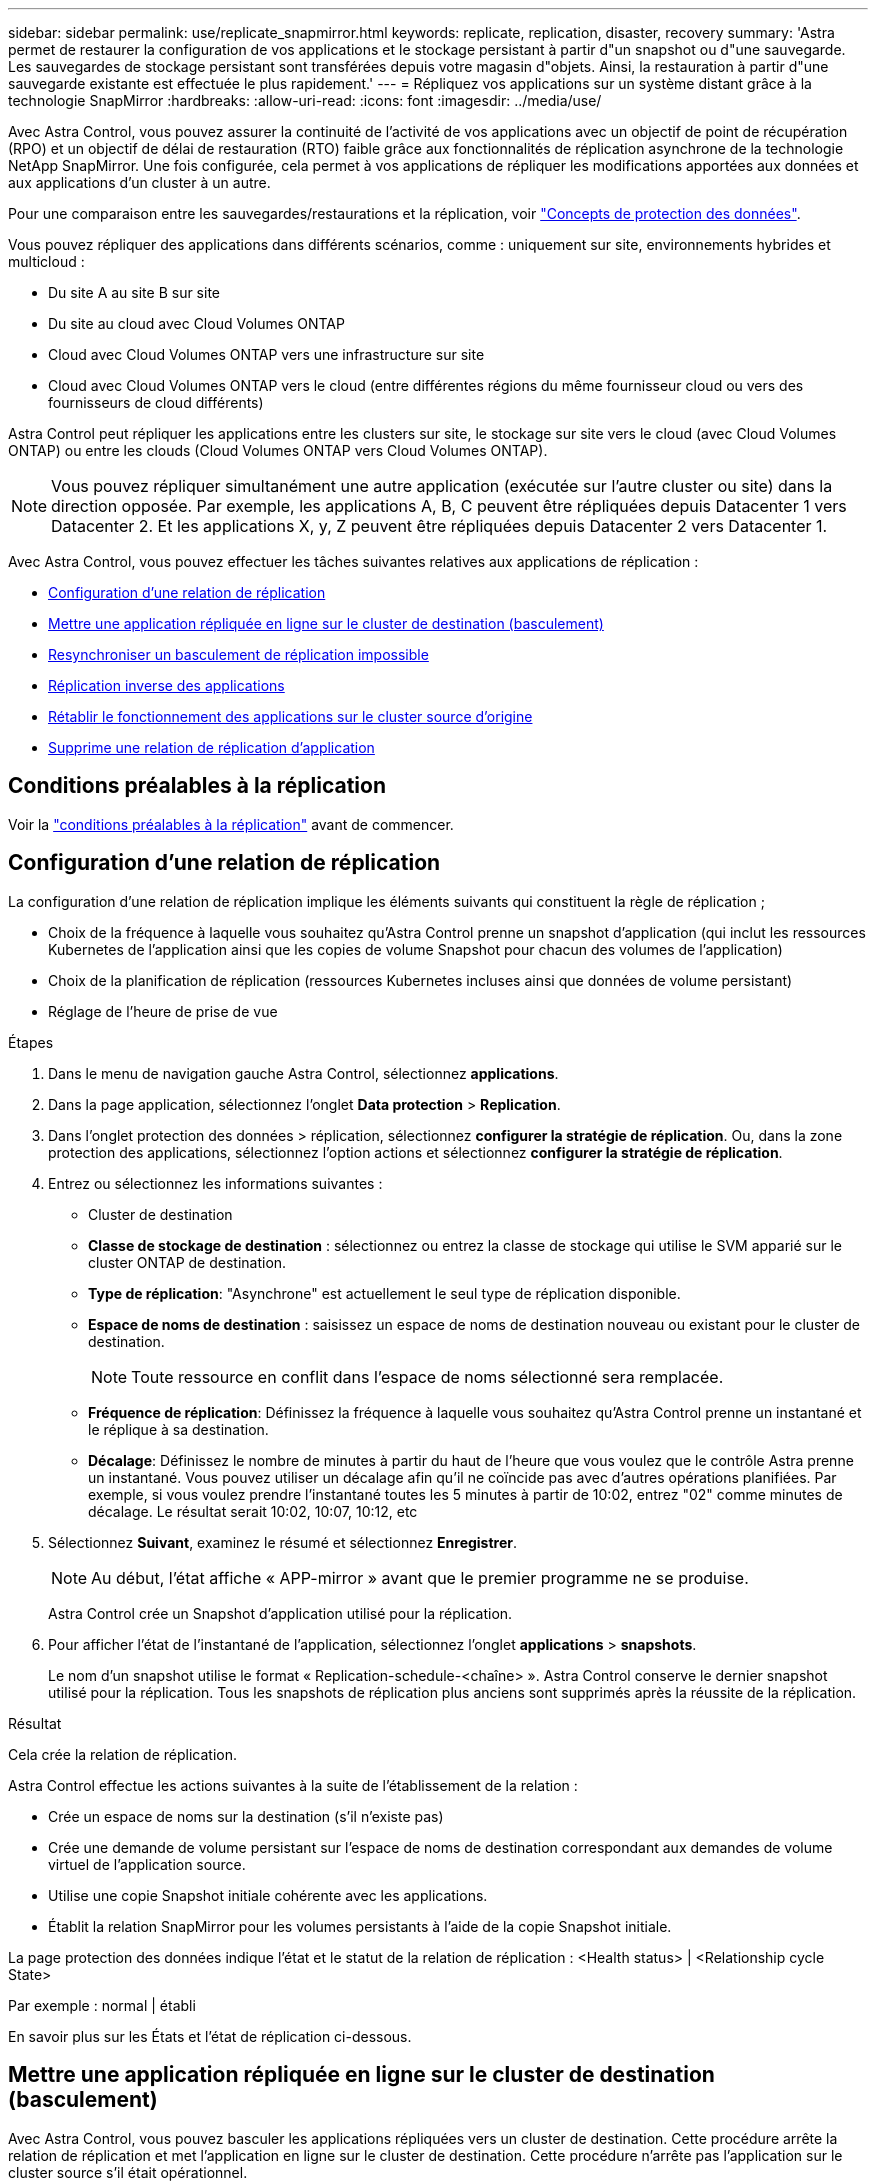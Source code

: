 ---
sidebar: sidebar 
permalink: use/replicate_snapmirror.html 
keywords: replicate, replication, disaster, recovery 
summary: 'Astra permet de restaurer la configuration de vos applications et le stockage persistant à partir d"un snapshot ou d"une sauvegarde. Les sauvegardes de stockage persistant sont transférées depuis votre magasin d"objets. Ainsi, la restauration à partir d"une sauvegarde existante est effectuée le plus rapidement.' 
---
= Répliquez vos applications sur un système distant grâce à la technologie SnapMirror
:hardbreaks:
:allow-uri-read: 
:icons: font
:imagesdir: ../media/use/


[role="lead"]
Avec Astra Control, vous pouvez assurer la continuité de l'activité de vos applications avec un objectif de point de récupération (RPO) et un objectif de délai de restauration (RTO) faible grâce aux fonctionnalités de réplication asynchrone de la technologie NetApp SnapMirror. Une fois configurée, cela permet à vos applications de répliquer les modifications apportées aux données et aux applications d'un cluster à un autre.

Pour une comparaison entre les sauvegardes/restaurations et la réplication, voir link:../concepts/data-protection.html["Concepts de protection des données"].

Vous pouvez répliquer des applications dans différents scénarios, comme : uniquement sur site, environnements hybrides et multicloud :

* Du site A au site B sur site
* Du site au cloud avec Cloud Volumes ONTAP
* Cloud avec Cloud Volumes ONTAP vers une infrastructure sur site
* Cloud avec Cloud Volumes ONTAP vers le cloud (entre différentes régions du même fournisseur cloud ou vers des fournisseurs de cloud différents)


Astra Control peut répliquer les applications entre les clusters sur site, le stockage sur site vers le cloud (avec Cloud Volumes ONTAP) ou entre les clouds (Cloud Volumes ONTAP vers Cloud Volumes ONTAP).


NOTE: Vous pouvez répliquer simultanément une autre application (exécutée sur l'autre cluster ou site) dans la direction opposée. Par exemple, les applications A, B, C peuvent être répliquées depuis Datacenter 1 vers Datacenter 2. Et les applications X, y, Z peuvent être répliquées depuis Datacenter 2 vers Datacenter 1.

Avec Astra Control, vous pouvez effectuer les tâches suivantes relatives aux applications de réplication :

* <<Configuration d'une relation de réplication>>
* <<Mettre une application répliquée en ligne sur le cluster de destination (basculement)>>
* <<Resynchroniser un basculement de réplication impossible>>
* <<Réplication inverse des applications>>
* <<Rétablir le fonctionnement des applications sur le cluster source d'origine>>
* <<Supprime une relation de réplication d'application>>




== Conditions préalables à la réplication

Voir la link:../get-started/requirements.html#replication-prerequisites["conditions préalables à la réplication"] avant de commencer.



== Configuration d'une relation de réplication

La configuration d'une relation de réplication implique les éléments suivants qui constituent la règle de réplication ;

* Choix de la fréquence à laquelle vous souhaitez qu'Astra Control prenne un snapshot d'application (qui inclut les ressources Kubernetes de l'application ainsi que les copies de volume Snapshot pour chacun des volumes de l'application)
* Choix de la planification de réplication (ressources Kubernetes incluses ainsi que données de volume persistant)
* Réglage de l'heure de prise de vue


.Étapes
. Dans le menu de navigation gauche Astra Control, sélectionnez *applications*.
. Dans la page application, sélectionnez l'onglet *Data protection* > *Replication*.
. Dans l'onglet protection des données > réplication, sélectionnez *configurer la stratégie de réplication*. Ou, dans la zone protection des applications, sélectionnez l'option actions et sélectionnez *configurer la stratégie de réplication*.
. Entrez ou sélectionnez les informations suivantes :
+
** Cluster de destination
** *Classe de stockage de destination* : sélectionnez ou entrez la classe de stockage qui utilise le SVM apparié sur le cluster ONTAP de destination.
** *Type de réplication*: "Asynchrone" est actuellement le seul type de réplication disponible. 
** *Espace de noms de destination* : saisissez un espace de noms de destination nouveau ou existant pour le cluster de destination.
+

NOTE: Toute ressource en conflit dans l'espace de noms sélectionné sera remplacée. 

** *Fréquence de réplication*: Définissez la fréquence à laquelle vous souhaitez qu'Astra Control prenne un instantané et le réplique à sa destination.
** *Décalage*: Définissez le nombre de minutes à partir du haut de l'heure que vous voulez que le contrôle Astra prenne un instantané. Vous pouvez utiliser un décalage afin qu'il ne coïncide pas avec d'autres opérations planifiées. Par exemple, si vous voulez prendre l'instantané toutes les 5 minutes à partir de 10:02, entrez "02" comme minutes de décalage. Le résultat serait 10:02, 10:07, 10:12, etc


. Sélectionnez *Suivant*, examinez le résumé et sélectionnez *Enregistrer*.
+

NOTE: Au début, l'état affiche « APP-mirror » avant que le premier programme ne se produise.

+
Astra Control crée un Snapshot d'application utilisé pour la réplication.

. Pour afficher l'état de l'instantané de l'application, sélectionnez l'onglet *applications* > *snapshots*.
+
Le nom d'un snapshot utilise le format « Replication-schedule-<chaîne> ». Astra Control conserve le dernier snapshot utilisé pour la réplication. Tous les snapshots de réplication plus anciens sont supprimés après la réussite de la réplication.



.Résultat
Cela crée la relation de réplication.

Astra Control effectue les actions suivantes à la suite de l'établissement de la relation :

* Crée un espace de noms sur la destination (s'il n'existe pas)
* Crée une demande de volume persistant sur l'espace de noms de destination correspondant aux demandes de volume virtuel de l'application source.
* Utilise une copie Snapshot initiale cohérente avec les applications.
* Établit la relation SnapMirror pour les volumes persistants à l'aide de la copie Snapshot initiale.


La page protection des données indique l'état et le statut de la relation de réplication : <Health status> | <Relationship cycle State>

Par exemple : normal | établi

En savoir plus sur les États et l'état de réplication ci-dessous.



== Mettre une application répliquée en ligne sur le cluster de destination (basculement)

Avec Astra Control, vous pouvez basculer les applications répliquées vers un cluster de destination. Cette procédure arrête la relation de réplication et met l'application en ligne sur le cluster de destination. Cette procédure n'arrête pas l'application sur le cluster source s'il était opérationnel.

.Étapes
. Dans le menu de navigation gauche Astra Control, sélectionnez *applications*.
. Dans la page application, sélectionnez l'onglet *Data protection* > *Replication*.
. Dans l'onglet protection des données > réplication, dans le menu actions, sélectionnez *basculer*.
. Dans la page basculement, consultez les informations et sélectionnez *basculer*.


.Résultat
Les actions suivantes se produisent suite à la procédure de basculement :

* Sur le cluster de destination, l'application démarre en fonction du dernier snapshot répliqué.
* Le cluster source et l'app (si opérationnel) ne sont pas arrêtés et continuent à fonctionner.
* L'état de réplication passe à « basculement » puis à « basculement » une fois terminé.
* La stratégie de protection de l'application source est copiée vers l'application de destination en fonction des planifications présentes sur l'application source au moment du basculement.
* Astra Control affiche l'application sur les clusters source et de destination et son état de santé respectif.




== Resynchroniser un basculement de réplication impossible

L'opération de resynchronisation rétablit la relation de réplication. Vous pouvez choisir la source de la relation pour conserver les données sur le cluster source ou destination. Cette opération rétablit les relations SnapMirror pour démarrer la réplication du volume dans le sens de votre choix.

Le processus arrête l'application sur le nouveau cluster de destination avant de rétablir la réplication.


NOTE: Pendant le processus de resynchronisation, l'état du cycle de vie apparaît comme « établissement ».

.Étapes
. Dans le menu de navigation gauche Astra Control, sélectionnez *applications*.
. Dans la page application, sélectionnez l'onglet *Data protection* > *Replication*.
. Dans l'onglet protection des données > réplication, dans le menu actions, sélectionnez *Resync*.
. Dans la page Resync, sélectionnez l'instance d'application source ou de destination contenant les données que vous souhaitez conserver.
+

CAUTION: Choisissez soigneusement la source de resynchronisation, car les données de la destination sont écrasées.

. Sélectionnez *Resync* pour continuer.
. Tapez « resynchroniser » pour confirmer.
. Sélectionnez *Oui, resynchronisation* pour terminer.


.Résultat
* La page réplication affiche « établissement » comme état de réplication.
* Astra Control arrête l'application sur le nouveau cluster de destination.
* Astra Control rétablit le processus de réplication du volume persistant dans la direction sélectionnée à l'aide de la resynchronisation de SnapMirror.
* La page réplication affiche la relation mise à jour.




== Réplication inverse des applications

Il s'agit de l'opération planifiée pour déplacer l'application vers le cluster de destination tout en conservant la réplication arrière vers le cluster source d'origine. Astra Control arrête l'application du cluster source et réplique les données vers la destination avant de basculer l'application vers le cluster de destination.

Dans ce cas, vous permutez la source et la destination. Le cluster source d'origine devient le nouveau cluster cible, et le cluster destination d'origine devient le nouveau cluster source.

.Étapes
. Dans le menu de navigation gauche Astra Control, sélectionnez *applications*.
. Dans la page application, sélectionnez l'onglet *Data protection* > *Replication*.
. Dans l'onglet protection des données > réplication, dans le menu actions, sélectionnez *réplication inverse*.
. Dans la page réplication inverse, vérifiez les informations et sélectionnez *réplication inverse* pour continuer.


.Résultat
Les actions suivantes se produisent suite à la réplication inverse :

* Une copie Snapshot est réalisée des ressources Kubernetes de l'application source d'origine.
* Les pods de l'application source d'origine sont « interrompus » en supprimant les ressources Kubernetes de l'application (laissant les demandes de volume persistant et les volumes persistants en place).
* Une fois les pods arrêtés, des snapshots des volumes de l'application sont pris et répliqués.
* Les relations SnapMirror sont rompues, les volumes de destination étant prêts pour la lecture/l'écriture.
* Les ressources Kubernetes de l'application sont restaurées à partir d'un snapshot pré-arrêt, en utilisant les données de volume répliquées après l'arrêt de l'application source d'origine.
* La réplication est rétablie dans la direction inverse.




== Rétablir le fonctionnement des applications sur le cluster source d'origine

Avec Astra Control, vous pouvez obtenir un retour après une opération de basculement en utilisant la séquence d'opérations suivante. Dans ce flux de production, pour restaurer la direction de réplication d'origine, Astra Control réplique (resynchronc) toute application redevient le cluster source d'origine avant d'inverser la direction de réplication.

Ce processus commence par une relation qui a terminé un basculement vers une destination et implique les étapes suivantes :

* Commencer par un état de basculement défaillant.
* Resynchroniser la relation.
* Inverser la réplication.


.Étapes
. Dans le menu de navigation gauche Astra Control, sélectionnez *applications*.
. Dans la page application, sélectionnez l'onglet *Data protection* > *Replication*.
. Dans l'onglet protection des données > réplication, dans le menu actions, sélectionnez *Resync*.
. Pour permettre un basculement en arrière, choisissez l'application défaillante comme source de l'opération de resynchronisation (qui préserve toutes les données écrites après le basculement).
. Tapez « resynchroniser » pour confirmer.
. Sélectionnez *Oui, resynchronisation* pour terminer.
. Une fois la resynchronisation terminée, dans l'onglet protection des données > réplication, dans le menu actions, sélectionnez *réplication inverse*.
. Dans la page réplication inverse, vérifiez les informations et sélectionnez *réplication inverse*.


.Résultat
Cette action associe les résultats des opérations de resynchronisation et de « relation inversée » pour que l'application soit en ligne sur le cluster source d'origine et que la réplication reprend au cluster de destination d'origine.



== Supprime une relation de réplication d'application

La suppression de la relation se traduit par deux applications distinctes sans relation entre elles.

.Étapes
. Dans le menu de navigation gauche Astra Control, sélectionnez *applications*.
. Dans la page application, sélectionnez l'onglet *Data protection* > *Replication*.
. Dans l'onglet protection des données > réplication, dans la zone protection des applications ou dans le diagramme de relations, sélectionnez *Supprimer la relation de réplication*.


.Résultat
Les actions suivantes se produisent suite à la suppression d'une relation de réplication :

* Si la relation est établie mais que l'application n'a pas encore été mise en ligne sur le cluster de destination (échec), Astra Control conserve les demandes de volume persistant créées lors de l'initialisation, laisse une application gérée « vide » sur le cluster de destination et conserve l'application de destination pour conserver les sauvegardes qui pourraient avoir été créées.
* Si l'application a été mise en ligne sur le cluster de destination (avec échec), Astra Control conserve les demandes de volume persistant et les applications de destination. Les applications source et de destination sont désormais traitées comme des applications indépendantes. Les planifications de sauvegarde restent sur les deux applications mais ne sont pas associées les unes aux autres. 




== État de santé des relations de réplication et état du cycle de vie des relations

Astra Control affiche l'état de santé de la relation et les États du cycle de vie de la relation de réplication.



=== États d'intégrité des relations de réplication

Les États suivants indiquent l'état de santé de la relation de réplication :

* *Normal* : la relation est établie ou a été établie, et le snapshot le plus récent a été transféré avec succès.
* *Avertissement* : la relation est soit basculée, soit a échoué (et donc ne protège plus l'app source).
* *Critique*
+
** La relation est établie ou a échoué et la dernière tentative de réconciliation a échoué.
** La relation est établie, et la dernière tentative de concilier l'ajout d'un nouveau PVC est un échec.
** La relation est établie (un snapshot réussi a été répliqué, et le basculement est possible), mais le Snapshot le plus récent a échoué ou a échoué à répliquer.






=== États du cycle de vie de la réplication

Les États suivants reflètent les différentes étapes du cycle de vie de la réplication :

* *Établissement*: Une nouvelle relation de réplication est en cours de création. Astra Control crée un espace de noms si nécessaire, crée des demandes de volume persistant sur les nouveaux volumes du cluster de destination et crée des relations SnapMirror. Cet état peut également indiquer que la réplication est resynchronyée ou inversée.
* *Créé* : il existe une relation de réplication. Astra Control vérifie régulièrement la disponibilité des ESV, vérifie la relation de réplication, crée régulièrement des instantanés de l'application et identifie les nouveaux ESV source dans l'application. Si c'est le cas, Astra Control crée les ressources qui les incluent dans la réplication.
* *Basculement* : Astra Control rompt les relations SnapMirror et restaure les ressources Kubernetes de l'application à partir du dernier instantané de l'application répliqué avec succès.
* *Failed over*: Astra Control arrête la réplication à partir du cluster source, utilise l'instantané d'application répliquée le plus récent (réussi) sur la destination et restaure les ressources Kubernetes.
* *Resynchronisation* : le contrôle Astra resynchronque les nouvelles données de la source de resynchronisation vers la destination de resynchronisation à l'aide de la resynchronisation SnapMirror. Cette opération peut écraser certaines données de la destination en fonction de la direction de la synchronisation. Astra Control arrête l'application exécutée sur l'espace de noms de destination et supprime l'application Kubernetes. Pendant le processus de resynchronisation, l'état indique « établissement ».
* *Reversing* : l' est l'opération planifiée pour déplacer l'application vers le cluster de destination tout en continuant à effectuer la réplication vers le cluster source d'origine. Astra Control arrête l'application du cluster source. Il réplique les données vers la destination avant de basculer l'application vers le cluster de destination. Pendant la réplication inverse, l'état indique « établissement ».
* *Suppression* :
+
** Si la relation de réplication a été établie mais n'a pas encore été rétablie, Astra Control supprime les demandes de volume persistant qui ont été créées pendant la réplication et supprime l'application gérée de destination.
** Si la réplication a déjà échoué, Astra Control conserve les ESV et l'application de destination.



